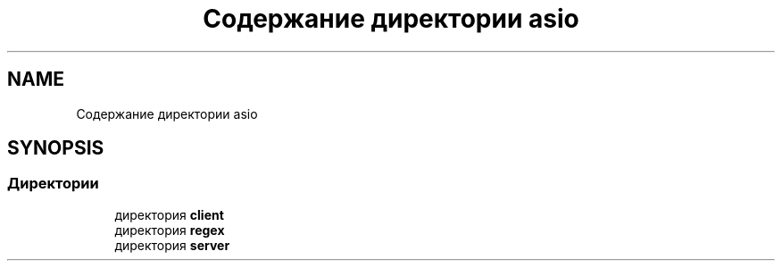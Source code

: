 .TH "Содержание директории asio" 3 "Сб 13 Апр 2019" "Battleship-Royale" \" -*- nroff -*-
.ad l
.nh
.SH NAME
Содержание директории asio
.SH SYNOPSIS
.br
.PP
.SS "Директории"

.in +1c
.ti -1c
.RI "директория \fBclient\fP"
.br
.ti -1c
.RI "директория \fBregex\fP"
.br
.ti -1c
.RI "директория \fBserver\fP"
.br
.in -1c
